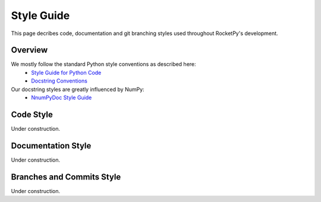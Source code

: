 Style Guide
===========

This page decribes code, documentation and git branching styles used throughout RocketPy's development.

Overview
--------

We mostly follow the standard Python style conventions as described here:
 * `Style Guide for Python Code <https://www.python.org/dev/peps/pep-0008/>`_
 * `Docstring Conventions <https://www.python.org/dev/peps/pep-0257/>`_

Our docstring styles are greatly influenced by NumPy:
 * `NnumPyDoc Style Guide <https://numpydoc.readthedocs.io/en/latest/format.html>`_


Code Style
----------

Under construction.

Documentation Style
-------------------

Under construction.


Branches and Commits Style
--------------------------

Under construction.